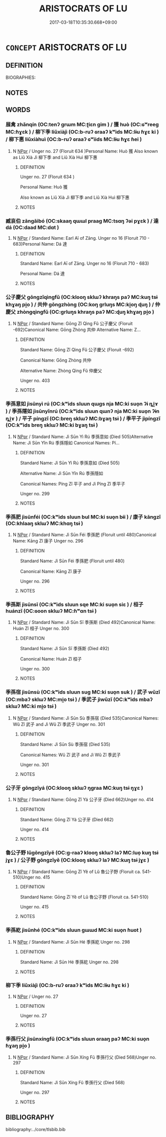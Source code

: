 # -*- mode: mandoku-tls-view -*-
#+TITLE: ARISTOCRATS OF LU
#+DATE: 2017-03-18T10:35:30.668+09:00        
#+STARTUP: content
* =CONCEPT= ARISTOCRATS OF LU
:PROPERTIES:
:CUSTOM_ID: uuid-bb81a59d-0eb9-4fa9-b575-fb28d3821ea1
:TR_ZH: 魯貴族
:END:
** DEFINITION

BIOGRAPHIES:

** NOTES

** WORDS
   :PROPERTIES:
   :VISIBILITY: children
   :END:
*** 展禽 zhǎnqín (OC:tenʔ ɡrɯm MC:ʈiɛn gim ) / 獲 huò (OC:ɢʷreeɡ MC:ɦɣɛk ) / 柳下季 liǔxiàjì (OC:b-ruʔ ɢraaʔ kʷids MC:lɨu ɦɣɛ ki ) / 柳下惠 liǔxiàhuì (OC:b-ruʔ ɢraaʔ ɢʷiids MC:lɨu ɦɣɛ ɦei )
:PROPERTIES:
:CUSTOM_ID: uuid-0fa93a10-576c-4cfd-b6e8-964bb38e6613
:Char+: 展(44,7/10) 禽(114,8/13) 
:Char+: 獲(94,14/17) 
:Char+: 柳(75,5/9) 下(1,2/3) 季(39,5/8) 
:Char+: 柳(75,5/9) 下(1,2/3) 惠(61,8/12) 
:GY_IDS+: uuid-c24021cd-3497-4d2d-84c7-f899ff352eaf uuid-1af44fc2-3804-4aed-8b04-feaed78265c3
:PY+: zhǎn qín    
:OC+: tenʔ ɡrɯm    
:MC+: ʈiɛn gim    
:GY_IDS+: uuid-25889cfa-8f93-4023-ade8-c26fe1c72a2a
:PY+: huò     
:OC+: ɢʷreeɡ     
:MC+: ɦɣɛk     
:GY_IDS+: uuid-b09238d1-2b49-46d2-a079-033239efe2aa uuid-e2bc8c65-246b-4b87-bf92-9a624cdbcea7 uuid-9212f875-33a3-4b04-bb43-aca883e3085e
:PY+: liǔ xià jì   
:OC+: b-ruʔ ɢraaʔ kʷids   
:MC+: lɨu ɦɣɛ ki   
:GY_IDS+: uuid-b09238d1-2b49-46d2-a079-033239efe2aa uuid-e2bc8c65-246b-4b87-bf92-9a624cdbcea7 uuid-c855bced-1feb-44f9-a041-efc808d361d3
:PY+: liǔ xià huì   
:OC+: b-ruʔ ɢraaʔ ɢʷiids   
:MC+: lɨu ɦɣɛ ɦei   
:END: 
**** N [[tls:syn-func::#uuid-c43c0bab-2810-42a4-a6be-e4641d9b6632][NPpr]] / Unger no. 27 (Floruit 634 )Personal Name: Huò 獲 Also known as Liǔ Xià Jì 柳下季 and Liǔ Xià Huì 柳下惠
:PROPERTIES:
:CUSTOM_ID: uuid-2f57a368-0da7-4e59-b32d-3789e69ab403
:END:
****** DEFINITION

Unger no. 27 (Floruit 634 )

Personal Name: Huò 獲 

Also known as Liǔ Xià Jì 柳下季 and Liǔ Xià Huì 柳下惠

****** NOTES

*** 臧哀伯 zāngāibó (OC:skaaŋ qɯɯl praaɡ MC:tsɑŋ ʔəi pɣɛk ) / 達 dá (OC:daad MC:dɑt )
:PROPERTIES:
:CUSTOM_ID: uuid-14b1111c-d455-4afd-91f1-4673c6ccdbf9
:Char+: 臧(131,8/14) 哀(30,6/9) 伯(9,5/7) 
:Char+: 達(162,9/13) 
:GY_IDS+: uuid-824e12c3-921a-49cb-b451-8a01f1faa40c uuid-1723183a-aea9-4aa2-9834-256911344dea uuid-db3012d1-670a-4989-8e8c-0e0d86c567ee
:PY+: zāng āi bó   
:OC+: skaaŋ qɯɯl praaɡ   
:MC+: tsɑŋ ʔəi pɣɛk   
:GY_IDS+: uuid-caaece51-86d5-4d35-a2a4-ca05027ce6e1
:PY+: dá     
:OC+: daad     
:MC+: dɑt     
:END: 
**** N [[tls:syn-func::#uuid-c43c0bab-2810-42a4-a6be-e4641d9b6632][NPpr]] / Standard Name: Earl Aī of Zāng. Unger no 16 (Floruit 710 - 683)Personal Name: Dá 達
:PROPERTIES:
:CUSTOM_ID: uuid-a2edbd95-2dd6-4c37-9a82-44fac2daae4f
:END:
****** DEFINITION

Standard Name: Earl Aī of Zāng. Unger no 16 (Floruit 710 - 683)

Personal Name: Dá 達

****** NOTES

*** 公子慶父 gōngzǐqìngfǔ (OC:klooŋ sklɯʔ khraŋs paʔ MC:kuŋ tsɨ khɣaŋ pi̯o ) / 共仲 gōngzhòng (OC:koŋ ɡrluŋs MC:ki̯oŋ ɖuŋ ) / 仲慶父 zhòngqìngfǔ (OC:ɡrluŋs khraŋs paʔ MC:ɖuŋ khɣaŋ pi̯o )
:PROPERTIES:
:CUSTOM_ID: uuid-8b7d393b-22f0-4304-91b4-f23fb5e568ef
:Char+: 公(12,2/4) 子(39,0/3) 慶(61,11/14) 父(88,0/4) 
:Char+: 共(12,4/6) 仲(9,4/6) 
:Char+: 仲(9,4/6) 慶(61,11/14) 父(88,0/4) 
:GY_IDS+: uuid-70c383f8-2df7-4ea7-b7de-c35874bb4e03 uuid-07663ff4-7717-4a8f-a2d7-0c53aea2ca19 uuid-d02af505-e9c0-423b-a78e-f88eeade56ec uuid-7598521e-3083-4b0f-ad45-d47f1a63206b
:PY+: gōng zǐ qìng fǔ  
:OC+: klooŋ sklɯʔ khraŋs paʔ  
:MC+: kuŋ tsɨ khɣaŋ pi̯o  
:GY_IDS+: uuid-df0ef17d-04e9-4382-87d5-e6a239d1682b uuid-2144e304-70a4-4397-8699-5080c4f029f0
:PY+: gōng zhòng    
:OC+: koŋ ɡrluŋs    
:MC+: ki̯oŋ ɖuŋ    
:GY_IDS+: uuid-2144e304-70a4-4397-8699-5080c4f029f0 uuid-d02af505-e9c0-423b-a78e-f88eeade56ec uuid-7598521e-3083-4b0f-ad45-d47f1a63206b
:PY+: zhòng qìng fǔ   
:OC+: ɡrluŋs khraŋs paʔ   
:MC+: ɖuŋ khɣaŋ pi̯o   
:END: 
**** N [[tls:syn-func::#uuid-c43c0bab-2810-42a4-a6be-e4641d9b6632][NPpr]] / Standard Name: Gōng Zǐ Qìng Fǔ 公子慶父 (Floruit -692)Canonical Name: Gōng Zhòng 共仲 Alternative Name: Z...
:PROPERTIES:
:CUSTOM_ID: uuid-454ff7ae-1db5-4ec5-be9f-801b62a9ac07
:END:
****** DEFINITION

Standard Name: Gōng Zǐ Qìng Fǔ 公子慶父 (Floruit -692)

Canonical Name: Gōng Zhòng 共仲 

Alternative Name: Zhòng Qìng Fǔ 仲慶父 

Unger no. 403

****** NOTES

*** 季孫意如 jìsūnyì rú (OC:kʷids sluun qɯɡs nja MC:ki suo̝n ʔɨ ȵi̯ɤ ) / 季孫隱如 jìsūnyǐnrú (OC:kʷids sluun qɯnʔ nja MC:ki suo̝n ʔɨn ȵi̯ɤ ) / 平子 píngzǐ (OC:breŋ sklɯʔ MC:bɣaŋ tsɨ ) / 季平子 jìpíngzǐ (OC:kʷids breŋ sklɯʔ MC:ki bɣaŋ tsɨ )
:PROPERTIES:
:CUSTOM_ID: uuid-c8059e53-e734-466e-abef-173d0b01c24d
:Char+: 季(39,5/8) 孫(39,7/10) 意(61,9/13) 如(38,3/6) 
:Char+: 季(39,5/8) 孫(39,7/10) 隱(170,14/17) 如(38,3/6) 
:Char+: 平(51,2/5) 子(39,0/3) 
:Char+: 季(39,5/8) 平(51,2/5) 子(39,0/3) 
:GY_IDS+: uuid-9212f875-33a3-4b04-bb43-aca883e3085e uuid-f3ec2a69-8eb1-43c3-b350-580f537d0031 uuid-86e4a807-6fa6-4cba-82e7-b424cdf004e7 uuid-b70766fd-8fa3-4174-9134-d39d5f504d70
:PY+: jì sūn yì  rú  
:OC+: kʷids sluun qɯɡs nja  
:MC+: ki suo̝n ʔɨ ȵi̯ɤ  
:GY_IDS+: uuid-9212f875-33a3-4b04-bb43-aca883e3085e uuid-f3ec2a69-8eb1-43c3-b350-580f537d0031 uuid-3693361a-b104-458e-b65e-7f12936eafe7 uuid-b70766fd-8fa3-4174-9134-d39d5f504d70
:PY+: jì sūn yǐn rú  
:OC+: kʷids sluun qɯnʔ nja  
:MC+: ki suo̝n ʔɨn ȵi̯ɤ  
:GY_IDS+: uuid-c9cae2f5-ed2c-4c67-afd6-bbdcacee076f uuid-07663ff4-7717-4a8f-a2d7-0c53aea2ca19
:PY+: píng zǐ    
:OC+: breŋ sklɯʔ    
:MC+: bɣaŋ tsɨ    
:GY_IDS+: uuid-9212f875-33a3-4b04-bb43-aca883e3085e uuid-c9cae2f5-ed2c-4c67-afd6-bbdcacee076f uuid-07663ff4-7717-4a8f-a2d7-0c53aea2ca19
:PY+: jì píng zǐ   
:OC+: kʷids breŋ sklɯʔ   
:MC+: ki bɣaŋ tsɨ   
:END: 
**** N [[tls:syn-func::#uuid-c43c0bab-2810-42a4-a6be-e4641d9b6632][NPpr]] / Standard Name: Jì Sūn Yì Rú 季孫意如 (Died 505)Alternative Name: Jì Sūn Yǐn Rú 季孫隱如 Canonical Names: Pí...
:PROPERTIES:
:CUSTOM_ID: uuid-2c8be7ea-933f-4784-9a4e-aca160731654
:END:
****** DEFINITION

Standard Name: Jì Sūn Yì Rú 季孫意如 (Died 505)

Alternative Name: Jì Sūn Yǐn Rú 季孫隱如 

Canonical Names: Píng Zǐ 平子 and Jì Píng Zǐ 季平子 

Unger no. 299

****** NOTES

*** 季孫肥 jìsūnféi (OC:kʷids sluun bul MC:ki suo̝n bɨi ) / 康子 kāngzǐ (OC:khlaaŋ sklɯʔ MC:khɑŋ tsɨ )
:PROPERTIES:
:CUSTOM_ID: uuid-f7b48d0b-89fb-4b02-9a6f-19642a6bcbd2
:Char+: 季(39,5/8) 孫(39,7/10) 肥(130,4/8) 
:Char+: 康(53,8/11) 子(39,0/3) 
:GY_IDS+: uuid-9212f875-33a3-4b04-bb43-aca883e3085e uuid-f3ec2a69-8eb1-43c3-b350-580f537d0031 uuid-f11f8b33-d569-4998-b6dd-71f4ac248c91
:PY+: jì sūn féi   
:OC+: kʷids sluun bul   
:MC+: ki suo̝n bɨi   
:GY_IDS+: uuid-cc594f19-d570-44f2-a956-c96fb9fb1efb uuid-07663ff4-7717-4a8f-a2d7-0c53aea2ca19
:PY+: kāng zǐ    
:OC+: khlaaŋ sklɯʔ    
:MC+: khɑŋ tsɨ    
:END: 
**** N [[tls:syn-func::#uuid-c43c0bab-2810-42a4-a6be-e4641d9b6632][NPpr]] / Standard Name: Jì Sūn Féi 季孫肥 (Floruit until 480)Canonical Name: Kāng Zǐ 康子 Unger no. 296
:PROPERTIES:
:CUSTOM_ID: uuid-4f17f116-54f0-4ef7-bb10-4450ac591dda
:END:
****** DEFINITION

Standard Name: Jì Sūn Féi 季孫肥 (Floruit until 480)

Canonical Name: Kāng Zǐ 康子 

Unger no. 296

****** NOTES

*** 季孫斯 jìsūnsī (OC:kʷids sluun sqe MC:ki suo̝n siɛ ) / 桓子 huánzǐ (OC:ɢoon sklɯʔ MC:ɦʷɑn tsɨ )
:PROPERTIES:
:CUSTOM_ID: uuid-f51f56b1-dcc1-4d06-a1fe-cca28fbfdfea
:Char+: 季(39,5/8) 孫(39,7/10) 斯(69,8/12) 
:Char+: 桓(75,6/10) 子(39,0/3) 
:GY_IDS+: uuid-9212f875-33a3-4b04-bb43-aca883e3085e uuid-f3ec2a69-8eb1-43c3-b350-580f537d0031 uuid-a87ed6e3-516d-4203-95b3-c61730258970
:PY+: jì sūn sī   
:OC+: kʷids sluun sqe   
:MC+: ki suo̝n siɛ   
:GY_IDS+: uuid-5f80ea4a-4b7d-4848-b8db-9fdbb95fe044 uuid-07663ff4-7717-4a8f-a2d7-0c53aea2ca19
:PY+: huán zǐ    
:OC+: ɢoon sklɯʔ    
:MC+: ɦʷɑn tsɨ    
:END: 
**** N [[tls:syn-func::#uuid-c43c0bab-2810-42a4-a6be-e4641d9b6632][NPpr]] / Standard Name: Jì Sūn Sī 季孫斯 (Died 492)Canonical Name: Huán Zǐ 桓子 Unger no. 300
:PROPERTIES:
:CUSTOM_ID: uuid-cb5fe1cd-2326-4003-9bdf-c3d5a0836340
:END:
****** DEFINITION

Standard Name: Jì Sūn Sī 季孫斯 (Died 492)

Canonical Name: Huán Zǐ 桓子 

Unger no. 300

****** NOTES

*** 季孫宿 jìsūnsù (OC:kʷids sluun suɡ MC:ki suo̝n suk ) / 武子 wǔzǐ (OC:mbaʔ sklɯʔ MC:mi̯o tsɨ ) / 季武子 jìwǔzǐ (OC:kʷids mbaʔ sklɯʔ MC:ki mi̯o tsɨ )
:PROPERTIES:
:CUSTOM_ID: uuid-ef3d8b4f-bdaa-4a1a-9fd4-8eda7300e551
:Char+: 季(39,5/8) 孫(39,7/10) 宿(40,8/11) 
:Char+: 武(77,4/8) 子(39,0/3) 
:Char+: 季(39,5/8) 武(77,4/8) 子(39,0/3) 
:GY_IDS+: uuid-9212f875-33a3-4b04-bb43-aca883e3085e uuid-f3ec2a69-8eb1-43c3-b350-580f537d0031 uuid-33ab6c76-5aae-4fd1-9ef4-a297b3db7608
:PY+: jì sūn sù   
:OC+: kʷids sluun suɡ   
:MC+: ki suo̝n suk   
:GY_IDS+: uuid-ff63e611-b1dc-4022-a043-233396712bbc uuid-07663ff4-7717-4a8f-a2d7-0c53aea2ca19
:PY+: wǔ zǐ    
:OC+: mbaʔ sklɯʔ    
:MC+: mi̯o tsɨ    
:GY_IDS+: uuid-9212f875-33a3-4b04-bb43-aca883e3085e uuid-ff63e611-b1dc-4022-a043-233396712bbc uuid-07663ff4-7717-4a8f-a2d7-0c53aea2ca19
:PY+: jì wǔ zǐ   
:OC+: kʷids mbaʔ sklɯʔ   
:MC+: ki mi̯o tsɨ   
:END: 
**** N [[tls:syn-func::#uuid-c43c0bab-2810-42a4-a6be-e4641d9b6632][NPpr]] / Standard Name: Jì Sūn Sù 季孫宿 (Died 535)Canonical Names: Wǔ Zǐ 武子 and Jì Wǔ Zǐ 季武子 Unger no. 301
:PROPERTIES:
:CUSTOM_ID: uuid-a49281f1-1afa-4ccd-8882-42790c1592c3
:END:
****** DEFINITION

Standard Name: Jì Sūn Sù 季孫宿 (Died 535)

Canonical Names: Wǔ Zǐ 武子 and Jì Wǔ Zǐ 季武子 

Unger no. 301

****** NOTES

*** 公子牙 gōngzǐyá (OC:klooŋ sklɯʔ ŋɡraa MC:kuŋ tsɨ ŋɣɛ )
:PROPERTIES:
:CUSTOM_ID: uuid-49dfaf28-2ee3-4762-90aa-83e0e46f8f1d
:Char+: 公(12,2/4) 子(39,0/3) 牙(92,0/4) 
:GY_IDS+: uuid-70c383f8-2df7-4ea7-b7de-c35874bb4e03 uuid-07663ff4-7717-4a8f-a2d7-0c53aea2ca19 uuid-f07d360d-d40a-4593-9be2-76fc6228c1c8
:PY+: gōng zǐ yá   
:OC+: klooŋ sklɯʔ ŋɡraa   
:MC+: kuŋ tsɨ ŋɣɛ   
:END: 
**** N [[tls:syn-func::#uuid-c43c0bab-2810-42a4-a6be-e4641d9b6632][NPpr]] / Standard Name: Gōng Zǐ Yá 公子牙 (Died 662)Unger no. 414
:PROPERTIES:
:CUSTOM_ID: uuid-33f0b0aa-dc47-4035-b972-e812cf1e526b
:END:
****** DEFINITION

Standard Name: Gōng Zǐ Yá 公子牙 (Died 662)

Unger no. 414

****** NOTES

*** 魯公子野 lǔgōngzǐyě (OC:ɡ-raaʔ klooŋ sklɯʔ laʔ MC:luo̝ kuŋ tsɨ jɣɛ ) / 公子野 gōngzǐyě (OC:klooŋ sklɯʔ laʔ MC:kuŋ tsɨ jɣɛ )
:PROPERTIES:
:CUSTOM_ID: uuid-18a3c146-943e-4bf1-bb5d-2679764fc3c2
:Char+: 魯(195,4/15) 公(12,2/4) 子(39,0/3) 野(166,4/11) 
:Char+: 公(12,2/4) 子(39,0/3) 野(166,4/11) 
:GY_IDS+: uuid-f8f76629-6ed0-44b8-befb-c4ddabf7d6fc uuid-70c383f8-2df7-4ea7-b7de-c35874bb4e03 uuid-07663ff4-7717-4a8f-a2d7-0c53aea2ca19 uuid-35aad878-a61d-4368-8e00-10c916814ff8
:PY+: lǔ gōng zǐ yě  
:OC+: ɡ-raaʔ klooŋ sklɯʔ laʔ  
:MC+: luo̝ kuŋ tsɨ jɣɛ  
:GY_IDS+: uuid-70c383f8-2df7-4ea7-b7de-c35874bb4e03 uuid-07663ff4-7717-4a8f-a2d7-0c53aea2ca19 uuid-35aad878-a61d-4368-8e00-10c916814ff8
:PY+: gōng zǐ yě   
:OC+: klooŋ sklɯʔ laʔ   
:MC+: kuŋ tsɨ jɣɛ   
:END: 
**** N [[tls:syn-func::#uuid-c43c0bab-2810-42a4-a6be-e4641d9b6632][NPpr]] / Standard Name: Gōng Zǐ Yě of Lǔ 魯公子野 (Floruit ca. 541-510)Unger no. 415
:PROPERTIES:
:CUSTOM_ID: uuid-5a6d5e72-368a-48ac-b614-0a2795d6e56b
:END:
****** DEFINITION

Standard Name: Gōng Zǐ Yě of Lǔ 魯公子野 (Floruit ca. 541-510)

Unger no. 415

****** NOTES

*** 季孫紇 jìsūnhé (OC:kʷids sluun ɡɯɯd MC:ki suo̝n ɦuot )
:PROPERTIES:
:CUSTOM_ID: uuid-792b8838-ef89-40f5-a2d6-5f2ff58055c5
:Char+: 季(39,5/8) 孫(39,7/10) 紇(120,3/9) 
:GY_IDS+: uuid-9212f875-33a3-4b04-bb43-aca883e3085e uuid-f3ec2a69-8eb1-43c3-b350-580f537d0031 uuid-e326e7f5-9e74-4851-98e6-4174554128c7
:PY+: jì sūn hé   
:OC+: kʷids sluun ɡɯɯd   
:MC+: ki suo̝n ɦuot   
:END: 
**** N [[tls:syn-func::#uuid-c43c0bab-2810-42a4-a6be-e4641d9b6632][NPpr]] / Standard Name: Jì Sūn Hé 季孫紇 Unger no. 298
:PROPERTIES:
:CUSTOM_ID: uuid-e27c8db9-4449-4f4b-8a2d-7ad13aee43eb
:END:
****** DEFINITION

Standard Name: Jì Sūn Hé 季孫紇 Unger no. 298

****** NOTES

*** 柳下季 liǔxiàjì (OC:b-ruʔ ɢraaʔ kʷids MC:lɨu ɦɣɛ ki )
:PROPERTIES:
:CUSTOM_ID: uuid-4315c044-5fd0-44a0-99ef-889b35b639f3
:Char+: 柳(75,5/9) 下(1,2/3) 季(39,5/8) 
:GY_IDS+: uuid-b09238d1-2b49-46d2-a079-033239efe2aa uuid-e2bc8c65-246b-4b87-bf92-9a624cdbcea7 uuid-9212f875-33a3-4b04-bb43-aca883e3085e
:PY+: liǔ xià jì   
:OC+: b-ruʔ ɢraaʔ kʷids   
:MC+: lɨu ɦɣɛ ki   
:END: 
**** N [[tls:syn-func::#uuid-c43c0bab-2810-42a4-a6be-e4641d9b6632][NPpr]] / Unger no. 27
:PROPERTIES:
:CUSTOM_ID: uuid-1f8f6b5c-31b7-4e21-9737-03f29e20be1d
:END:
****** DEFINITION

Unger no. 27

****** NOTES

*** 季孫行父 jìsūnxíngfǔ (OC:kʷids sluun ɢraaŋ paʔ MC:ki suo̝n ɦɣaŋ pi̯o )
:PROPERTIES:
:CUSTOM_ID: uuid-f18392ad-ef20-44b9-baa1-1f568f9cb212
:Char+: 季(39,5/8) 孫(39,7/10) 行(144,0/6) 父(88,0/4) 
:GY_IDS+: uuid-9212f875-33a3-4b04-bb43-aca883e3085e uuid-f3ec2a69-8eb1-43c3-b350-580f537d0031 uuid-5bcb421a-9f44-49f1-9a24-acd3d89c18cb uuid-7598521e-3083-4b0f-ad45-d47f1a63206b
:PY+: jì sūn xíng fǔ  
:OC+: kʷids sluun ɢraaŋ paʔ  
:MC+: ki suo̝n ɦɣaŋ pi̯o  
:END: 
**** N [[tls:syn-func::#uuid-c43c0bab-2810-42a4-a6be-e4641d9b6632][NPpr]] / Standard Name: Jì Sūn Xíng Fǔ 季孫行父 (Died 568)Unger no. 297
:PROPERTIES:
:CUSTOM_ID: uuid-8e4c1a63-d42e-4561-a3bc-98d655116f5e
:END:
****** DEFINITION

Standard Name: Jì Sūn Xíng Fǔ 季孫行父 (Died 568)

Unger no. 297

****** NOTES

** BIBLIOGRAPHY
bibliography:../core/tlsbib.bib
